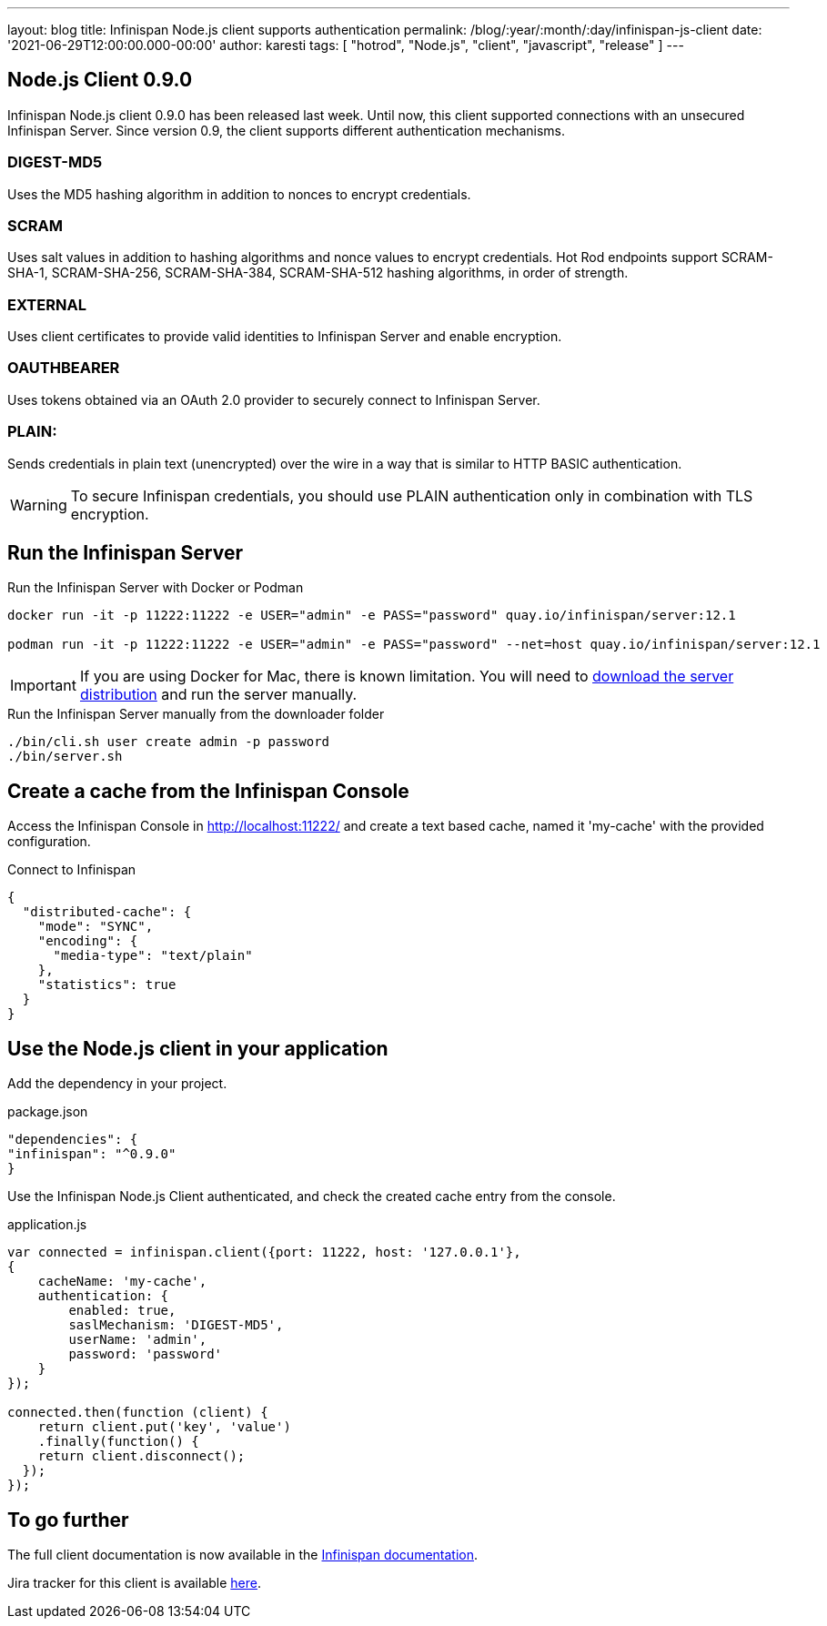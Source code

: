---
layout: blog
title: Infinispan Node.js client supports authentication
permalink: /blog/:year/:month/:day/infinispan-js-client
date: '2021-06-29T12:00:00.000-00:00'
author: karesti
tags: [ "hotrod", "Node.js", "client", "javascript", "release" ]
---

== Node.js Client 0.9.0

Infinispan Node.js client 0.9.0 has been released last week.
Until now, this client supported connections with an unsecured Infinispan Server.
Since version 0.9, the client supports different authentication mechanisms.

=== DIGEST-MD5
Uses the MD5 hashing algorithm in addition to nonces to encrypt credentials.

=== SCRAM
Uses salt values in addition to hashing algorithms and nonce values to encrypt credentials. Hot Rod endpoints support SCRAM-SHA-1, SCRAM-SHA-256, SCRAM-SHA-384, SCRAM-SHA-512 hashing algorithms, in order of strength.

=== EXTERNAL
Uses client certificates to provide valid identities to Infinispan Server and enable encryption.

=== OAUTHBEARER
Uses tokens obtained via an OAuth 2.0 provider to securely connect to Infinispan Server.

=== PLAIN:
Sends credentials in plain text (unencrypted) over the wire in a way that is similar to HTTP BASIC authentication.

WARNING: To secure Infinispan credentials, you should use PLAIN authentication only in combination with TLS encryption.


== Run the Infinispan Server

.Run the Infinispan Server with Docker or Podman
[source,bash]
----
docker run -it -p 11222:11222 -e USER="admin" -e PASS="password" quay.io/infinispan/server:12.1

podman run -it -p 11222:11222 -e USER="admin" -e PASS="password" --net=host quay.io/infinispan/server:12.1
----

IMPORTANT: If you are using Docker for Mac, there is known limitation. You will need to https://infinispan.org/download/[download
the server distribution] and run the server manually.

.Run the Infinispan Server manually from the downloader folder
[source,bash]
----
./bin/cli.sh user create admin -p password
./bin/server.sh
----

== Create a cache from the Infinispan Console

Access the Infinispan Console in http://localhost:11222/[http://localhost:11222/] and create a text based
cache, named it 'my-cache' with the provided configuration.

.Connect to Infinispan
[source,json]
----
{
  "distributed-cache": {
    "mode": "SYNC",
    "encoding": {
      "media-type": "text/plain"
    },
    "statistics": true
  }
}
----

== Use the Node.js client in your application

Add the dependency in your project.

.package.json
[source,json]
----
"dependencies": {
"infinispan": "^0.9.0"
}
----

Use the Infinispan Node.js Client authenticated, and check the created cache entry from the console.

.application.js
[source,javascript]
----
var connected = infinispan.client({port: 11222, host: '127.0.0.1'},
{
    cacheName: 'my-cache',
    authentication: {
        enabled: true,
        saslMechanism: 'DIGEST-MD5',
        userName: 'admin',
        password: 'password'
    }
});

connected.then(function (client) {
    return client.put('key', 'value')
    .finally(function() {
    return client.disconnect();
  });
});
----

== To go further

The full client documentation is now available in the
https://infinispan.org/docs/hotrod-clients/js/latest/js_client.html[Infinispan documentation].

Jira tracker for this client is available https://issues.redhat.com/projects/HRJS[here].